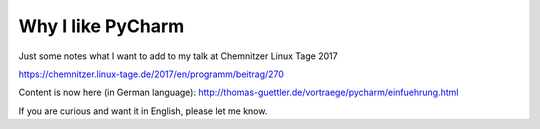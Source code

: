 Why I like PyCharm
------------------

Just some notes what I want to add to my talk at Chemnitzer Linux Tage 2017

https://chemnitzer.linux-tage.de/2017/en/programm/beitrag/270


Content is now here (in German language): http://thomas-guettler.de/vortraege/pycharm/einfuehrung.html

If you are curious and want it in English, please let me know.
